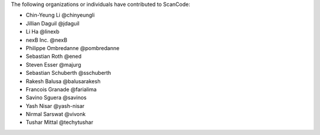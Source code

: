 The following organizations or individuals have contributed to ScanCode:

- Chin-Yeung Li @chinyeungli
- Jillian Daguil @jdaguil
- Li Ha @linexb
- nexB Inc. @nexB
- Philippe Ombredanne @pombredanne
- Sebastian Roth @ened
- Steven Esser @majurg
- Sebastian Schuberth @sschuberth
- Rakesh Balusa @balusarakesh
- Francois Granade @farialima
- Savino Sguera @savinos
- Yash Nisar @yash-nisar
- Nirmal Sarswat @vivonk
- Tushar Mittal @techytushar
